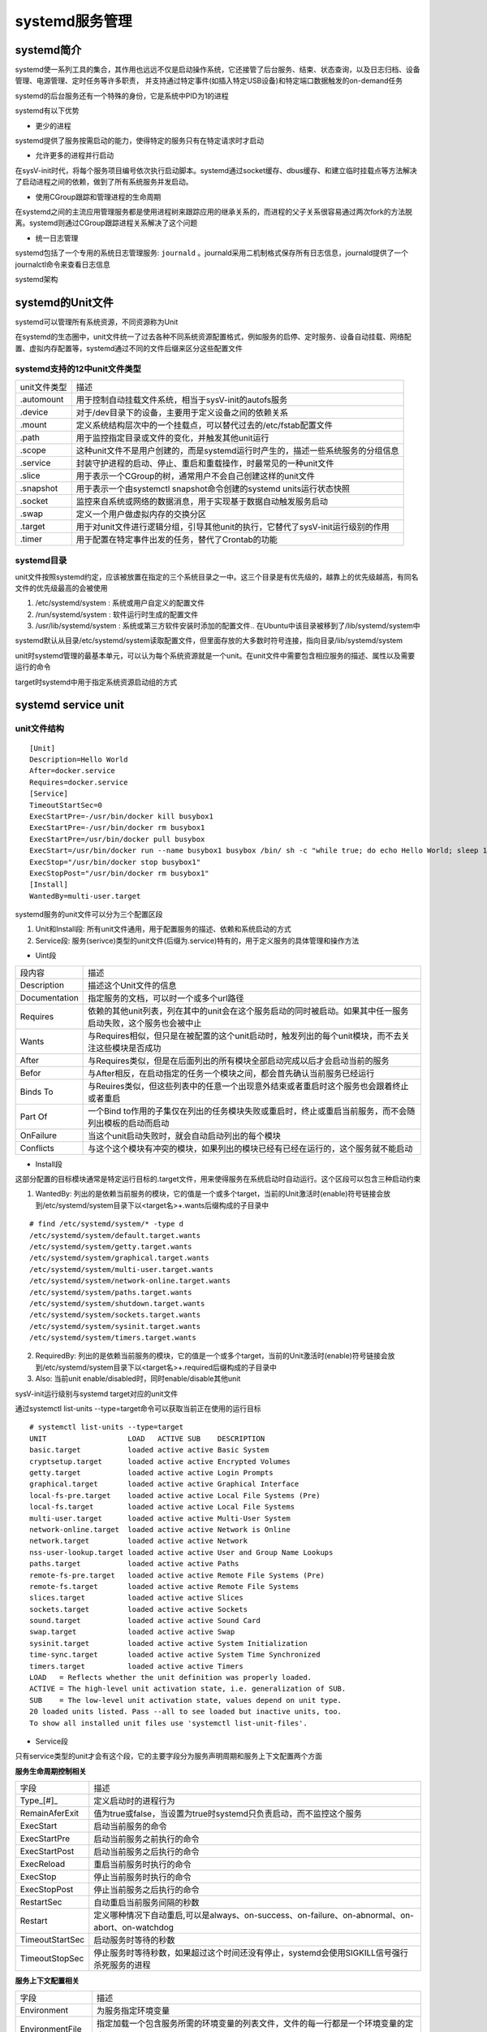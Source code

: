 systemd服务管理
=================


systemd简介
--------------

systemd使一系列工具的集合，其作用也远远不仅是启动操作系统，它还接管了后台服务、结束、状态查询，以及日志归档、设备管理、电源管理、定时任务等许多职责，
并支持通过特定事件(如插入特定USB设备)和特定端口数据触发的on-demand任务

systemd的后台服务还有一个特殊的身份，它是系统中PID为1的进程

systemd有以下优势

- 更少的进程

systemd提供了服务按需启动的能力，使得特定的服务只有在特定请求时才启动

- 允许更多的进程并行启动

在sysV-init时代，将每个服务项目编号依次执行启动脚本。systemd通过socket缓存、dbus缓存、和建立临时挂载点等方法解决了启动进程之间的依赖，做到了所有系统服务并发启动。

- 使用CGroup跟踪和管理进程的生命周期

在systemd之间的主流应用管理服务都是使用进程树来跟踪应用的继承关系的，而进程的父子关系很容易通过两次fork的方法脱离。systemd则通过CGroup跟踪进程关系解决了这个问题

- 统一日志管理

systemd包括了一个专用的系统日志管理服务: ``journald`` 。journald采用二机制格式保存所有日志信息，journald提供了一个journalctl命令来查看日志信息

systemd架构

.. image::
    res/systemd_struct.png

systemd的Unit文件
--------------------

systemd可以管理所有系统资源，不同资源称为Unit

在systemd的生态圈中，unit文件统一了过去各种不同系统资源配置格式，例如服务的启停、定时服务、设备自动挂载、网络配置、虚拟内存配置等，systemd通过不同的文件后缀来区分这些配置文件

systemd支持的12中unit文件类型
^^^^^^^^^^^^^^^^^^^^^^^^^^^^^^^^

================    ====================================================================================================================================
unit文件类型        描述
----------------    ------------------------------------------------------------------------------------------------------------------------------------
.automount          用于控制自动挂载文件系统，相当于sysV-init的autofs服务
.device             对于/dev目录下的设备，主要用于定义设备之间的依赖关系
.mount              定义系统结构层次中的一个挂载点，可以替代过去的/etc/fstab配置文件
.path               用于监控指定目录或文件的变化，并触发其他unit运行
.scope              这种unit文件不是用户创建的，而是systemd运行时产生的，描述一些系统服务的分组信息
.service            封装守护进程的启动、停止、重启和重载操作，时最常见的一种unit文件
.slice              用于表示一个CGroup的树，通常用户不会自己创建这样的unit文件
.snapshot           用于表示一个由systemctl snapshot命令创建的systemd units运行状态快照
.socket             监控来自系统或网络的数据消息，用于实现基于数据自动触发服务启动
.swap               定义一个用户做虚拟内存的交换分区
.target             用于对unit文件进行逻辑分组，引导其他unit的执行，它替代了sysV-init运行级别的作用
.timer              用于配置在特定事件出发的任务，替代了Crontab的功能
================    ====================================================================================================================================

systemd目录
^^^^^^^^^^^

unit文件按照systemd约定，应该被放置在指定的三个系统目录之一中。这三个目录是有优先级的，越靠上的优先级越高，有同名文件的优先级最高的会被使用

1) /etc/systemd/system : 系统或用户自定义的配置文件
2) /run/systemd/system : 软件运行时生成的配置文件
3) /usr/lib/systemd/system : 系统或第三方软件安装时添加的配置文件..  在Ubuntu中该目录被移到了/lib/systemd/system中

systemd默认从目录/etc/systemd/system读取配置文件，但里面存放的大多数时符号连接，指向目录/lib/systemd/system

unit时systemd管理的最基本单元，可以认为每个系统资源就是一个unit。在unit文件中需要包含相应服务的描述、属性以及需要运行的命令

target时systemd中用于指定系统资源启动组的方式


systemd service unit
---------------------

unit文件结构
^^^^^^^^^^^^^

::

    [Unit]
    Description=Hello World
    After=docker.service
    Requires=docker.service
    [Service]
    TimeoutStartSec=0
    ExecStartPre=-/usr/bin/docker kill busybox1
    ExecStartPre=-/usr/bin/docker rm busybox1
    ExecStartPre=/usr/bin/docker pull busybox
    ExecStart=/usr/bin/docker run --name busybox1 busybox /bin/ sh -c "while true; do echo Hello World; sleep 1; done"
    ExecStop="/usr/bin/docker stop busybox1"
    ExecStopPost="/usr/bin/docker rm busybox1"
    [Install]
    WantedBy=multi-user.target

systemd服务的unit文件可以分为三个配置区段

1) Unit和Install段: 所有unit文件通用，用于配置服务的描述、依赖和系统启动的方式
2) Service段: 服务(serivce)类型的unit文件(后缀为.service)特有的，用于定义服务的具体管理和操作方法


- Uint段

=================   ============================================================================================================================
段内容              描述
-----------------   ----------------------------------------------------------------------------------------------------------------------------
Description         描述这个Unit文件的信息
Documentation       指定服务的文档，可以时一个或多个url路径
Requires            依赖的其他unit列表，列在其中的unit会在这个服务启动的同时被启动。如果其中任一服务启动失败，这个服务也会被中止
Wants               与Requires相似，但只是在被配置的这个unit启动时，触发列出的每个unit模块，而不去关注这些模块是否成功
After               与Requires类似，但是在后面列出的所有模块全部启动完成以后才会启动当前的服务
Befor               与After相反，在启动指定的任务一个模块之间，都会首先确认当前服务已经运行
Binds To            与Reuires类似，但这些列表中的任意一个出现意外结束或者重启时这个服务也会跟着终止或者重启
Part Of             一个Bind to作用的子集仅在列出的任务模块失败或重启时，终止或重启当前服务，而不会随列出模板的启动而启动
OnFailure           当这个unit启动失败时，就会自动启动列出的每个模块
Conflicts           与这个这个模块有冲突的模块，如果列出的模块已经有已经在运行的，这个服务就不能启动          
=================   ============================================================================================================================

- Install段

这部分配置的目标模块通常是特定运行目标的.target文件，用来使得服务在系统启动时自动运行。这个区段可以包含三种启动约束

1) WantedBy: 列出的是依赖当前服务的模块，它的值是一个或多个target，当前的Unit激活时(enable)符号链接会放到/etc/systemd/system目录下以<target名>+.wants后缀构成的子目录中

::

    # find /etc/systemd/system/* -type d
    /etc/systemd/system/default.target.wants
    /etc/systemd/system/getty.target.wants
    /etc/systemd/system/graphical.target.wants
    /etc/systemd/system/multi-user.target.wants
    /etc/systemd/system/network-online.target.wants
    /etc/systemd/system/paths.target.wants
    /etc/systemd/system/shutdown.target.wants
    /etc/systemd/system/sockets.target.wants
    /etc/systemd/system/sysinit.target.wants
    /etc/systemd/system/timers.target.wants

2) RequiredBy: 列出的是依赖当前服务的模块，它的值是一个或多个target，当前的Unit激活时(enable)符号链接会放到/etc/systemd/system目录下以<target名>+.required后缀构成的子目录中

3) Also: 当前unit enable/disabled时，同时enable/disable其他unit


sysV-init运行级别与systemd target对应的unit文件

.. image::
    res/sysV-init.png

通过systemctl list-units --type=target命令可以获取当前正在使用的运行目标

::

    # systemctl list-units --type=target
    UNIT                   LOAD   ACTIVE SUB    DESCRIPTION
    basic.target           loaded active active Basic System
    cryptsetup.target      loaded active active Encrypted Volumes
    getty.target           loaded active active Login Prompts
    graphical.target       loaded active active Graphical Interface
    local-fs-pre.target    loaded active active Local File Systems (Pre)
    local-fs.target        loaded active active Local File Systems
    multi-user.target      loaded active active Multi-User System
    network-online.target  loaded active active Network is Online
    network.target         loaded active active Network
    nss-user-lookup.target loaded active active User and Group Name Lookups
    paths.target           loaded active active Paths
    remote-fs-pre.target   loaded active active Remote File Systems (Pre)
    remote-fs.target       loaded active active Remote File Systems
    slices.target          loaded active active Slices
    sockets.target         loaded active active Sockets
    sound.target           loaded active active Sound Card
    swap.target            loaded active active Swap
    sysinit.target         loaded active active System Initialization
    time-sync.target       loaded active active System Time Synchronized
    timers.target          loaded active active Timers
    LOAD   = Reflects whether the unit definition was properly loaded.
    ACTIVE = The high-level unit activation state, i.e. generalization of SUB.
    SUB    = The low-level unit activation state, values depend on unit type.
    20 loaded units listed. Pass --all to see loaded but inactive units, too.
    To show all installed unit files use 'systemctl list-unit-files'.

- Service段

只有service类型的unit才会有这个段，它的主要字段分为服务声明周期和服务上下文配置两个方面

**服务生命周期控制相关**

=============== =====================================================================================================================
字段            描述
--------------- ---------------------------------------------------------------------------------------------------------------------
Type_[#]_       定义启动时的进程行为
RemainAferExit  值为true或false，当设置为true时systemd只负责启动，而不监控这个服务
ExecStart       启动当前服务的命令
ExecStartPre    启动当前服务之前执行的命令
ExecStartPost   启动当前服务之后执行的命令
ExecReload      重启当前服务时执行的命令
ExecStop        停止当前服务时执行的命令
ExecStopPost    停止当前服务之后执行的命令
RestartSec      自动重启当前服务间隔的秒数
Restart         定义哪种情况下自动重启,可以是always、on-success、on-failure、on-abnormal、on-abort、on-watchdog
TimeoutStartSec 启动服务时等待的秒数
TimeoutStopSec  停止服务时等待秒数，如果超过这个时间还没有停止，systemd会使用SIGKILL信号强行杀死服务的进程
=============== =====================================================================================================================

**服务上下文配置相关**

=================== =========================================================================================================================
字段                描述
------------------- -------------------------------------------------------------------------------------------------------------------------
Environment         为服务指定环境变量
EnvironmentFile     指定加载一个包含服务所需的环境变量的列表文件，文件的每一行都是一个环境变量的定义
Nice                服务的进程优先级，值越小优先级越高，默认为0，其中-20为最高优先级，19为最低优先级
WorkingDirectory    指定服务的工作目录
RootDirectory       指定服务进程的根目录
User                指定运行服务的用户
Group               指定运行服务的用户组
MountFlags          服务的Mount Namespace配置
LimitCPU            限定特定服务的系统资源量，类似的还有LimitSTACK(堆栈) LimitNOFILE(文件fd数量) LimitNPROC(子进程数量)
=================== =========================================================================================================================


Unit文件占位符
^^^^^^^^^^^^^^^

**Unit文件占位符**

在unit文件中有时会需要一些与运行环境有关的信息，例如节点ID、运行服务的用户等，这些信息可以使用占位符来表示，然后再实际运行时被动态地替换实际的值

=============== ==========================================================================================
占位符          描述
--------------- ------------------------------------------------------------------------------------------
%n              完整的Unit文件名字，包括.service后缀名
%p              unit模板文件名中@符号之前的部分
%i              文件名中@符号之后的部分
%t              存放系统运行文件的目录，通常是"run"
%u              运行服务的用户，如果没有指定默认为root
%U              运行服务的用户ID
%h              运行服务的用户Home目录
%s              运行服务的用户默认shell类型
%m              实际运行节点的Machine ID
%b              Boot ID，这是一个随机数，每次重启都会不一样
%H              实际运行节点的主机名
%v              内核版本，uname -r的输出内容
%%              在unit文件中表示一个普通的百分号
=============== ==========================================================================================

systemd的资源管理
--------------------

systemctl 命令
^^^^^^^^^^^^^^^

::

	# systemctl --help
	systemctl [OPTIONS...] {COMMAND} ...
	Query or send control commands to the systemd manager.
	  -h --help           Show this help
		 --version        Show package version
		 --system         Connect to system manager
	  -H --host=[USER@]HOST
						  Operate on remote host
	  -M --machine=CONTAINER
						  Operate on local container
	  -t --type=TYPE      List units of a particular type
		 --state=STATE    List units with particular LOAD or SUB or ACTIVE state
	  -p --property=NAME  Show only properties by this name
	  -a --all            Show all loaded units/properties, including dead/empty
						  ones. To list all units installed on the system, use
						  the 'list-unit-files' command instead.
	  -l --full           Don't ellipsize unit names on output
	  -r --recursive      Show unit list of host and local containers
		 --reverse        Show reverse dependencies with 'list-dependencies'
		 --job-mode=MODE  Specify how to deal with already queued jobs, when
						  queueing a new job
		 --show-types     When showing sockets, explicitly show their type
	  -i --ignore-inhibitors
						  When shutting down or sleeping, ignore inhibitors
		 --kill-who=WHO   Who to send signal to
	  -s --signal=SIGNAL  Which signal to send
		 --now            Start or stop unit in addition to enabling or disabling it
	  -q --quiet          Suppress output
		 --no-block       Do not wait until operation finished
		 --no-wall        Don't send wall message before halt/power-off/reboot
		 --no-reload      Don't reload daemon after en-/dis-abling unit files
		 --no-legend      Do not print a legend (column headers and hints)
		 --no-pager       Do not pipe output into a pager
		 --no-ask-password
						  Do not ask for system passwords
		 --global         Enable/disable unit files globally
		 --runtime        Enable unit files only temporarily until next reboot
	  -f --force          When enabling unit files, override existing symlinks
						  When shutting down, execute action immediately
		 --preset-mode=   Apply only enable, only disable, or all presets
		 --root=PATH      Enable unit files in the specified root directory
	  -n --lines=INTEGER  Number of journal entries to show
	  -o --output=STRING  Change journal output mode (short, short-iso,
								  short-precise, short-monotonic, verbose,
								  export, json, json-pretty, json-sse, cat)
		 --plain          Print unit dependencies as a list instead of a tree
	Unit Commands:
	  list-units [PATTERN...]         List loaded units
	  list-sockets [PATTERN...]       List loaded sockets ordered by address
	  list-timers [PATTERN...]        List loaded timers ordered by next elapse
	  start NAME...                   Start (activate) one or more units
	  stop NAME...                    Stop (deactivate) one or more units
	  reload NAME...                  Reload one or more units
	  restart NAME...                 Start or restart one or more units
	  try-restart NAME...             Restart one or more units if active
	  reload-or-restart NAME...       Reload one or more units if possible,
									  otherwise start or restart
	  reload-or-try-restart NAME...   Reload one or more units if possible,
									  otherwise restart if active
	  isolate NAME                    Start one unit and stop all others
	  kill NAME...                    Send signal to processes of a unit
	  is-active PATTERN...            Check whether units are active
	  is-failed PATTERN...            Check whether units are failed
	  status [PATTERN...|PID...]      Show runtime status of one or more units
	  show [PATTERN...|JOB...]        Show properties of one or more
									  units/jobs or the manager
	  cat PATTERN...                  Show files and drop-ins of one or more units
	  set-property NAME ASSIGNMENT... Sets one or more properties of a unit
	  help PATTERN...|PID...          Show manual for one or more units
	  reset-failed [PATTERN...]       Reset failed state for all, one, or more
									  units
	  list-dependencies [NAME]        Recursively show units which are required
									  or wanted by this unit or by which this
									  unit is required or wanted
	Unit File Commands:
	  list-unit-files [PATTERN...]    List installed unit files
	  enable NAME...                  Enable one or more unit files
	  disable NAME...                 Disable one or more unit files
	  reenable NAME...                Reenable one or more unit files
	  preset NAME...                  Enable/disable one or more unit files
									  based on preset configuration
	  preset-all                      Enable/disable all unit files based on
									  preset configuration
	  is-enabled NAME...              Check whether unit files are enabled
	  mask NAME...                    Mask one or more units
	  unmask NAME...                  Unmask one or more units
	  link PATH...                    Link one or more units files into
									  the search path
	  add-wants TARGET NAME...        Add 'Wants' dependency for the target
									  on specified one or more units
	  add-requires TARGET NAME...     Add 'Requires' dependency for the target
									  on specified one or more units
	  edit NAME...                    Edit one or more unit files
	  get-default                     Get the name of the default target
	  set-default NAME                Set the default target
	Machine Commands:
	  list-machines [PATTERN...]      List local containers and host
	Job Commands:
	  list-jobs [PATTERN...]          List jobs
	  cancel [JOB...]                 Cancel all, one, or more jobs
	Snapshot Commands:
	  snapshot [NAME]                 Create a snapshot
	  delete NAME...                  Remove one or more snapshots
	Environment Commands:
	  show-environment                Dump environment
	  set-environment NAME=VALUE...   Set one or more environment variables
	  unset-environment NAME...       Unset one or more environment variables
	  import-environment [NAME...]    Import all or some environment variables
	Manager Lifecycle Commands:
	  daemon-reload                   Reload systemd manager configuration
	  daemon-reexec                   Reexecute systemd manager
	System Commands:
	  is-system-running               Check whether system is fully running
	  default                         Enter system default mode
	  rescue                          Enter system rescue mode
	  emergency                       Enter system emergency mode
	  halt                            Shut down and halt the system
	  poweroff                        Shut down and power-off the system
	  reboot [ARG]                    Shut down and reboot the system
	  kexec                           Shut down and reboot the system with kexec
	  exit                            Request user instance exit
	  switch-root ROOT [INIT]         Change to a different root file system
	  suspend                         Suspend the system
	  hibernate                       Hibernate the system
	  hybrid-sleep                    Hibernate and suspend the system


Unit管理
^^^^^^^^^^^

- 查看当前系统的所有Unit

::

	# 列出正在运行的 Unit
	$ systemctl list-units

	# 列出所有Unit，包括没有找到配置文件的或者启动失败的
	$ systemctl list-units --all

	# 列出所有没有运行的 Unit
	$ systemctl list-units --all --state=inactive

	# 列出所有加载失败的 Unit
	$ systemctl list-units --failed

	# 列出所有正在运行的、类型为 service 的 Unit
	$ systemctl list-units --type=service

	# 查看 Unit 配置文件的内容
	$ systemctl cat docker.service

- 查看Unit状态

1) enable : 已建立启动链接
2) disabled : 没建立启动链接
3) static : 该配置文件没有[install]部分(无法执行)，只能作为其他配置文件的依赖
4) masked : 该配置文件被禁止建立启动链接

::

	# 显示系统状态
	$ systemctl status

	# 显示单个 Unit 的状态
	$ ystemctl status bluetooth.service

	# 显示远程主机的某个 Unit 的状态
	$ systemctl -H root@rhel7.example.com status httpd.service

**Unit管理**

::

	# 立即启动一个服务
	$ sudo systemctl start apache.service

	# 立即停止一个服务
	$ sudo systemctl stop apache.service

	# 重启一个服务
	$ sudo systemctl restart apache.service

	# 杀死一个服务的所有子进程
	$ sudo systemctl kill apache.service

	# 重新加载一个服务的配置文件
	$ sudo systemctl reload apache.service

	# 重载所有修改过的配置文件
	$ sudo systemctl daemon-reload

	# 显示某个 Unit 的所有底层参数
	$ systemctl show httpd.service

	# 显示某个 Unit 的指定属性的值
	$ systemctl show -p CPUShares httpd.service

	# 设置某个 Unit 的指定属性
	$ sudo systemctl set-property httpd.service CPUShares=500

- 查看Unit的依赖关系

::

	# 列出一个 Unit 的所有依赖，默认不会列出 target 类型
	$ systemctl list-dependencies nginx.service

	# 列出一个 Unit 的所有依赖，包括 target 类型
	$ systemctl list-dependencies --all nginx.service

服务的生命周期
^^^^^^^^^^^^^^^

1) systemctl enable: 在/etc/systemd/system中建立符号链接
2) systemctl start : 依次启动定义在unit文件中的ExecStartPre ExecStart ExecStartPost命令
3) systemctl stop：依次停止定义在 Unit 文件中的 ExecStopPre、ExecStop 和 ExecStopPost 命令
4) systemctl restart：重启服务
5) systemctl kill：立即杀死服务
6) systemctl daemon-reload：Systemd 会将 Unit 文件的内容写到缓存中，因此当 Unit 文件被更新时，需要告诉 Systemd 重新读取所有的 Unit 文件
7) systemctl reset-failed：移除标记为丢失的 Unit 文件。在删除 Unit 文件后，由于缓存的关系，即使通过 daemon-reload 更新了缓存，在 list-units 中依然会显示标记为 not-found 的 Unit。


Target管理
^^^^^^^^^^^^

Target就是一个Unit组，包含许多相关的Unit，启动某个Target的时候，systemd就会启动里面所有的Unit

::

	# 查看当前系统的所有 Target
	$ systemctl list-unit-files --type=target

	# 查看一个 Target 包含的所有 Unit
	$ systemctl list-dependencies multi-user.target

	# 查看启动时的默认 Target
	$ systemctl get-default

	# 设置启动时的默认 Target
	$ sudo systemctl set-default multi-user.target

	# 切换 Target 时，默认不关闭前一个 Target 启动的进程，systemctl isolate 命令改变这种行为，关闭前一个 Target 里面所有不属于后一个 Target 的进程
	$ sudo systemctl isolate multi-user.target

日志管理
^^^^^^^^^

systemd通过其标准日志服务Journald提供的配套程序journald将其管理的所有的后台进程打印到std::out的输出重定向到了日志文件。默认日志最大限制为所在文件系统容量的10%，
可以修改/etc/systemd/journald.conf中的SystemMaxUse来指定该最大限制

::

	# 查看所有日志（默认情况下 ，只保存本次启动的日志）
	$ sudo journalctl

	# 查看内核日志（不显示应用日志）：--dmesg 或 -k
	$ sudo journalctl -k

	# 查看系统本次启动的日志（其中包括了内核日志和各类系统服务的控制台输出）：--system 或 -b
	$ sudo journalctl -b
	$ sudo journalctl -b -0

	# 查看上一次启动的日志（需更改设置）
	$ sudo journalctl -b -1

	# 查看指定服务的日志：--unit 或 -u
	$ sudo journalctl -u docker.servcie

	# 查看指定服务的日志
	$ sudo journalctl /usr/lib/systemd/systemd

	# 实时滚动显示最新日志
	$ sudo journalctl -f

	# 查看指定时间的日志
	$ sudo journalctl --since="2012-10-30 18:17:16"
	$ sudo journalctl --since "20 min ago"
	$ sudo journalctl --since yesterday
	$ sudo journalctl --since "2015-01-10" --until "2015-01-11 03:00"
	$ sudo journalctl --since 09:00 --until "1 hour ago"

	# 显示尾部的最新 10 行日志：--lines 或 -n
	$ sudo journalctl -n

	# 显示尾部指定行数的日志
	$ sudo journalctl -n 20

	# 将最新的日志显示在前面
	$ sudo journalctl -r -u docker.service

	# 改变输出的格式：--output 或 -o
	$ sudo journalctl -r -u docker.service -o json-pretty

	# 查看指定进程的日志
	$ sudo journalctl _PID=1

	# 查看某个路径的脚本的日志
	$ sudo journalctl /usr/bin/bash

	# 查看指定用户的日志
	$ sudo journalctl _UID=33 --since today

	# 查看某个 Unit 的日志
	$ sudo journalctl -u nginx.service
	$ sudo journalctl -u nginx.service --since today

	# 实时滚动显示某个 Unit 的最新日志
	$ sudo journalctl -u nginx.service -f

	# 合并显示多个 Unit 的日志
	$ journalctl -u nginx.service -u php-fpm.service --since today

	# 查看指定优先级（及其以上级别）的日志，共有 8 级
	# 0: emerg
	# 1: alert
	# 2: crit
	# 3: err
	# 4: warning
	# 5: notice
	# 6: info
	# 7: debug
	$ sudo journalctl -p err -b

	# 日志默认分页输出，--no-pager 改为正常的标准输出
	$ sudo journalctl --no-pager

	# 以 JSON 格式（单行）输出
	$ sudo journalctl -b -u nginx.service -o json

	# 以 JSON 格式（多行）输出，可读性更好
	$ sudo journalctl -b -u nginx.serviceqq
	 -o json-pretty

	# 显示日志占据的硬盘空间
	$ sudo journalctl --disk-usage

	# 指定日志文件占据的最大空间
	$ sudo journalctl --vacuum-size=1G

	# 指定日志文件保存多久
	$ sudo journalctl --vacuum-time=1years

systemd工具集
--------------

::

	systemctl：用于检查和控制各种系统服务和资源的状态
	bootctl：用于查看和管理系统启动分区
	hostnamectl：用于查看和修改系统的主机名和主机信息
	journalctl：用于查看系统日志和各类应用服务日志
	localectl：用于查看和管理系统的地区信息
	loginctl：用于管理系统已登录用户和 Session 的信息
	machinectl：用于操作 Systemd 容器
	timedatectl：用于查看和管理系统的时间和时区信息
	systemd-analyze 显示此次系统启动时运行每个服务所消耗的时间，可以用于分析系统启动过程中的性能瓶颈
	systemd-ask-password：辅助性工具，用星号屏蔽用户的任意输入，然后返回实际输入的内容
	systemd-cat：用于将其他命令的输出重定向到系统日志
	systemd-cgls：递归地显示指定 CGroup 的继承链
	systemd-cgtop：显示系统当前最耗资源的 CGroup 单元
	systemd-escape：辅助性工具，用于去除指定字符串中不能作为 Unit 文件名的字符
	systemd-hwdb：Systemd 的内部工具，用于更新硬件数据库
	systemd-delta：对比当前系统配置与默认系统配置的差异
	systemd-detect-virt：显示主机的虚拟化类型
	systemd-inhibit：用于强制延迟或禁止系统的关闭、睡眠和待机事件
	systemd-machine-id-setup：Systemd 的内部工具，用于给 Systemd 容器生成 ID
	systemd-notify：Systemd 的内部工具，用于通知服务的状态变化
	systemd-nspawn：用于创建 Systemd 容器
	systemd-path：Systemd 的内部工具，用于显示系统上下文中的各种路径配置
	systemd-run：用于将任意指定的命令包装成一个临时的后台服务运行
	systemd-stdio- bridge：Systemd 的内部 工具，用于将程序的标准输入输出重定向到系统总线
	systemd-tmpfiles：Systemd 的内部工具，用于创建和管理临时文件目录
	systemd-tty-ask-password-agent：用于响应后台服务进程发出的输入密码请求


**systemctl**

::
	
	# 重启系统
	$ sudo systemctl reboot

	# 关闭系统，切断电源
	$ sudo systemctl poweroff

	# CPU停止工作
	$ sudo systemctl halt

	# 暂停系统
	$ sudo systemctl suspend

	# 让系统进入冬眠状态
	$ sudo systemctl hibernate

	# 让系统进入交互式休眠状态
	$ sudo systemctl hybrid-sleep

	# 启动进入救援状态（单用户状态）
	$ sudo systemctl rescue

**systemd-analyze**

::

	# 查看启动耗时
	$ systemd-analyze

	# 查看每个服务的启动耗时
	$ systemd-analyze blame

	# 显示瀑布状的启动过程流
	$ systemd-analyze critical-chain

	# 显示指定服务的启动流
	$ systemd-analyze critical-chain atd.servicE

**hostnamectl**

::

	# 显示当前主机的信息
	$ hostnamectl

	# 设置主机名。
	$ sudo hostnamectl set-hostname rhel7

**timedatectl**

::

	# 查看当前时区设置
	$ timedatectl

	# 显示所有可用的时区
	$ timedatectl list-timezones

	# 设置当前时区
	$ sudo timedatectl set-timezone America/New_York
	$ sudo timedatectl set-time YYYY-MM-DD
	$ sudo timedatectl set-time HH:MM:SS


**loginctl**

::

	# 列出当前 session
	$ loginctl list-sessions

	# 列出当前登录用户
	$ loginctl list-users

	# 列出显示指定用户的信息
	$ loginctl show-user ruanyf


